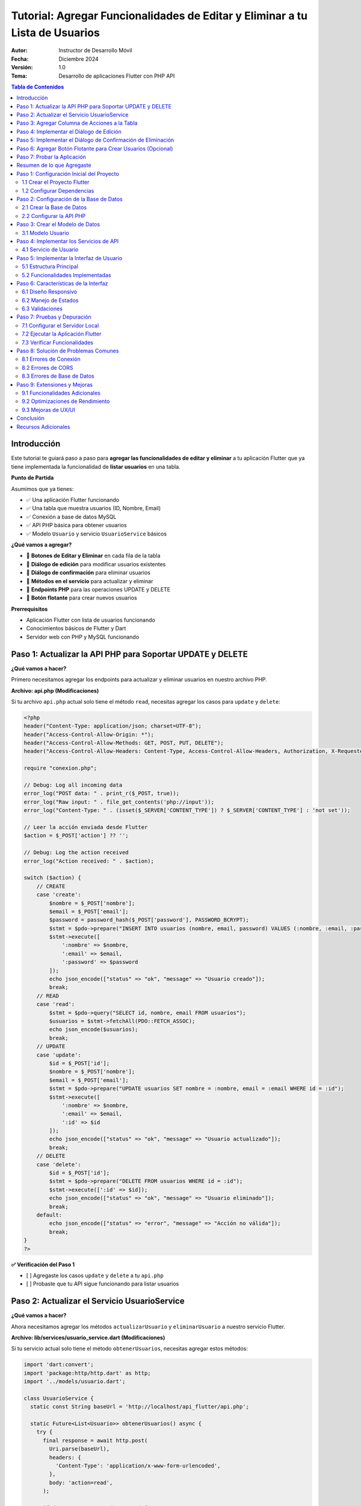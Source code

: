 ===============================================================================
Tutorial: Agregar Funcionalidades de Editar y Eliminar a tu Lista de Usuarios
===============================================================================

:Autor: Instructor de Desarrollo Móvil
:Fecha: Diciembre 2024
:Versión: 1.0
:Tema: Desarrollo de aplicaciones Flutter con PHP API

.. contents:: Tabla de Contenidos
   :depth: 3
   :local:

Introducción
============

Este tutorial te guiará paso a paso para **agregar las funcionalidades de editar y eliminar** a tu aplicación Flutter que ya tiene implementada la funcionalidad de **listar usuarios** en una tabla.

**Punto de Partida**

Asumimos que ya tienes:

- ✅ Una aplicación Flutter funcionando
- ✅ Una tabla que muestra usuarios (ID, Nombre, Email)
- ✅ Conexión a base de datos MySQL
- ✅ API PHP básica para obtener usuarios
- ✅ Modelo ``Usuario`` y servicio ``UsuarioService`` básicos

**¿Qué vamos a agregar?**

- 🔧 **Botones de Editar y Eliminar** en cada fila de la tabla
- 🔧 **Diálogo de edición** para modificar usuarios existentes
- 🔧 **Diálogo de confirmación** para eliminar usuarios
- 🔧 **Métodos en el servicio** para actualizar y eliminar
- 🔧 **Endpoints PHP** para las operaciones UPDATE y DELETE
- 🔧 **Botón flotante** para crear nuevos usuarios

**Prerrequisitos**

- Aplicación Flutter con lista de usuarios funcionando
- Conocimientos básicos de Flutter y Dart
- Servidor web con PHP y MySQL funcionando

Paso 1: Actualizar la API PHP para Soportar UPDATE y DELETE
===========================================================

**¿Qué vamos a hacer?**

Primero necesitamos agregar los endpoints para actualizar y eliminar usuarios en nuestro archivo PHP.

**Archivo: api.php (Modificaciones)**

Si tu archivo ``api.php`` actual solo tiene el método ``read``, necesitas agregar los casos para ``update`` y ``delete``:

.. code-block:: php

   <?php
   header("Content-Type: application/json; charset=UTF-8");
   header("Access-Control-Allow-Origin: *");
   header("Access-Control-Allow-Methods: GET, POST, PUT, DELETE");
   header("Access-Control-Allow-Headers: Content-Type, Access-Control-Allow-Headers, Authorization, X-Requested-With");
   
   require "conexion.php";
   
   // Debug: Log all incoming data
   error_log("POST data: " . print_r($_POST, true));
   error_log("Raw input: " . file_get_contents('php://input'));
   error_log("Content-Type: " . (isset($_SERVER['CONTENT_TYPE']) ? $_SERVER['CONTENT_TYPE'] : 'not set'));
   
   // Leer la acción enviada desde Flutter
   $action = $_POST['action'] ?? '';
   
   // Debug: Log the action received
   error_log("Action received: " . $action);
   
   switch ($action) {
       // CREATE
       case 'create':
           $nombre = $_POST['nombre'];
           $email = $_POST['email'];
           $password = password_hash($_POST['password'], PASSWORD_BCRYPT);
           $stmt = $pdo->prepare("INSERT INTO usuarios (nombre, email, password) VALUES (:nombre, :email, :password)");
           $stmt->execute([
               ':nombre' => $nombre,
               ':email' => $email,
               ':password' => $password
           ]);
           echo json_encode(["status" => "ok", "message" => "Usuario creado"]);
           break;
       // READ
       case 'read':
           $stmt = $pdo->query("SELECT id, nombre, email FROM usuarios");
           $usuarios = $stmt->fetchAll(PDO::FETCH_ASSOC);
           echo json_encode($usuarios);
           break;
       // UPDATE
       case 'update':
           $id = $_POST['id'];
           $nombre = $_POST['nombre'];
           $email = $_POST['email'];
           $stmt = $pdo->prepare("UPDATE usuarios SET nombre = :nombre, email = :email WHERE id = :id");
           $stmt->execute([
               ':nombre' => $nombre,
               ':email' => $email,
               ':id' => $id
           ]);
           echo json_encode(["status" => "ok", "message" => "Usuario actualizado"]);
           break;
       // DELETE
       case 'delete':
           $id = $_POST['id'];
           $stmt = $pdo->prepare("DELETE FROM usuarios WHERE id = :id");
           $stmt->execute([':id' => $id]);
           echo json_encode(["status" => "ok", "message" => "Usuario eliminado"]);
           break;
       default:
           echo json_encode(["status" => "error", "message" => "Acción no válida"]);
           break;
   }
   ?>


**✅ Verificación del Paso 1**

- [ ] Agregaste los casos ``update`` y ``delete`` a tu ``api.php``
- [ ] Probaste que tu API sigue funcionando para listar usuarios

Paso 2: Actualizar el Servicio UsuarioService
==============================================

**¿Qué vamos a hacer?**

Ahora necesitamos agregar los métodos ``actualizarUsuario`` y ``eliminarUsuario`` a nuestro servicio Flutter.

**Archivo: lib/services/usuario_service.dart (Modificaciones)**

Si tu servicio actual solo tiene el método ``obtenerUsuarios``, necesitas agregar estos métodos:

.. code-block:: dart

   import 'dart:convert';
   import 'package:http/http.dart' as http;
   import '../models/usuario.dart';
   
   class UsuarioService {
     static const String baseUrl = 'http://localhost/api_flutter/api.php';
   
     static Future<List<Usuario>> obtenerUsuarios() async {
       try {
         final response = await http.post(
           Uri.parse(baseUrl),
           headers: {
             'Content-Type': 'application/x-www-form-urlencoded',
           },
           body: 'action=read',
         );
   
         if (response.statusCode == 200) {
           final List<dynamic> jsonData = json.decode(response.body);
           return jsonData.map((json) => Usuario.fromJson(json)).toList();
         } else {
           throw Exception('Error al cargar usuarios: ${response.statusCode}');
         }
       } catch (e) {
         throw Exception('Error de conexión: $e');
       }
     }
   
     static Future<bool> crearUsuario(String nombre, String email, String password) async {
       try {
         final response = await http.post(
           Uri.parse(baseUrl),
           headers: {
             'Content-Type': 'application/x-www-form-urlencoded',
           },
           body: 'action=create&nombre=$nombre&email=$email&password=$password',
         );
   
         if (response.statusCode == 200) {
           final Map<String, dynamic> jsonData = json.decode(response.body);
           return jsonData['status'] == 'ok';
         } else {
           throw Exception('Error al crear usuario: ${response.statusCode}');
         }
       } catch (e) {
         throw Exception('Error de conexión: $e');
       }
     }
   
     static Future<bool> actualizarUsuario(int id, String nombre, String email) async {
       try {
         final response = await http.post(
           Uri.parse(baseUrl),
           headers: {
             'Content-Type': 'application/x-www-form-urlencoded',
           },
           body: 'action=update&id=$id&nombre=$nombre&email=$email',
         );
   
         if (response.statusCode == 200) {
           final Map<String, dynamic> jsonData = json.decode(response.body);
           return jsonData['status'] == 'ok';
         } else {
           throw Exception('Error al actualizar usuario: ${response.statusCode}');
         }
       } catch (e) {
         throw Exception('Error de conexión: $e');
       }
     }
   
     static Future<bool> eliminarUsuario(int id) async {
       try {
         final response = await http.post(
           Uri.parse(baseUrl),
           headers: {
             'Content-Type': 'application/x-www-form-urlencoded',
           },
           body: 'action=delete&id=$id',
         );
   
         if (response.statusCode == 200) {
           final Map<String, dynamic> jsonData = json.decode(response.body);
           return jsonData['status'] == 'ok';
         } else {
           throw Exception('Error al eliminar usuario: ${response.statusCode}');
         }
       } catch (e) {
         throw Exception('Error de conexión: $e');
       }
     }
   }

**✅ Verificación del Paso 2**

- [ ] Agregaste el método ``actualizarUsuario`` a tu servicio
- [ ] Agregaste el método ``eliminarUsuario`` a tu servicio
- [ ] Verificaste que la URL base apunta a tu servidor

Paso 3: Agregar Columna de Acciones a la Tabla
===============================================

**¿Qué vamos a hacer?**

Ahora vamos a modificar tu tabla existente para agregar una columna "Acciones" con botones de editar y eliminar.

**Archivo: lib/main.dart (Modificación de la tabla)**

**ANTES:** Tu tabla probablemente se ve así:

.. code-block:: dart

   // En tu método build(), dentro del Table para los headers
   TableRow(
     children: [
       Padding(
         padding: const EdgeInsets.all(16.0),
         child: Text('ID', style: TextStyle(fontWeight: FontWeight.bold)),
       ),
       Padding(
         padding: const EdgeInsets.all(16.0),
         child: Text('Nombre', style: TextStyle(fontWeight: FontWeight.bold)),
       ),
       Padding(
         padding: const EdgeInsets.all(16.0),
         child: Text('Email', style: TextStyle(fontWeight: FontWeight.bold)),
       ),
       // ¡FALTA LA COLUMNA DE ACCIONES!
     ],
   ),

**DESPUÉS:** Agrega la columna de acciones:

.. code-block:: dart

   // En tu método build(), dentro del Table para los headers
   TableRow(
     children: [
       Padding(
         padding: const EdgeInsets.all(16.0),
         child: Text(
           'ID',
           style: const TextStyle(
             color: Colors.white,
             fontWeight: FontWeight.bold,
             fontSize: 16,
           ),
           textAlign: TextAlign.center,
         ),
       ),
       Padding(
         padding: const EdgeInsets.all(16.0),
         child: Text(
           'Nombre',
           style: const TextStyle(
             color: Colors.white,
             fontWeight: FontWeight.bold,
             fontSize: 16,
           ),
           textAlign: TextAlign.center,
         ),
       ),
       Padding(
         padding: const EdgeInsets.all(16.0),
         child: Text(
           'Email',
           style: const TextStyle(
             color: Colors.white,
             fontWeight: FontWeight.bold,
             fontSize: 16,
           ),
           textAlign: TextAlign.center,
         ),
       ),
       // ¡NUEVA COLUMNA DE ACCIONES!
       Padding(
         padding: const EdgeInsets.all(16.0),
         child: Text(
           'Acciones',
           style: const TextStyle(
             color: Colors.white,
             fontWeight: FontWeight.bold,
             fontSize: 16,
           ),
           textAlign: TextAlign.center,
         ),
       ),
     ],
   ),

**Y en las filas de datos:**

**ANTES:** Tus filas probablemente se ven así:

.. code-block:: dart

   // En tu ListView.builder, dentro del Table para cada usuario
   TableRow(
     children: [
       Padding(
         padding: const EdgeInsets.all(16.0),
         child: Text(usuario.id.toString()),
       ),
       Padding(
         padding: const EdgeInsets.all(16.0),
         child: Text(usuario.nombre),
       ),
       Padding(
         padding: const EdgeInsets.all(16.0),
         child: Text(usuario.email),
       ),
       // ¡FALTAN LOS BOTONES DE ACCIÓN!
     ],
   ),

**DESPUÉS:** Agrega los botones de acción:

.. code-block:: dart

   // En tu ListView.builder, dentro del Table para cada usuario
   TableRow(
     children: [
       Padding(
         padding: const EdgeInsets.all(16.0),
         child: Text(
           usuario.id.toString(),
           style: const TextStyle(fontWeight: FontWeight.w500),
           textAlign: TextAlign.center,
         ),
       ),
       Padding(
         padding: const EdgeInsets.all(16.0),
         child: Text(
           usuario.nombre,
           style: const TextStyle(fontWeight: FontWeight.w500),
           textAlign: TextAlign.center,
         ),
       ),
       Padding(
         padding: const EdgeInsets.all(16.0),
         child: Text(
           usuario.email,
           style: const TextStyle(color: Colors.grey),
           textAlign: TextAlign.center,
         ),
       ),
       // ¡NUEVOS BOTONES DE ACCIÓN!
       Padding(
         padding: const EdgeInsets.all(8.0),
         child: Row(
           mainAxisAlignment: MainAxisAlignment.center,
           children: [
             IconButton(
               icon: const Icon(Icons.edit, color: Colors.blue),
               onPressed: () => _mostrarDialogoEditar(usuario),
               tooltip: 'Editar',
             ),
             IconButton(
               icon: const Icon(Icons.delete, color: Colors.red),
               onPressed: () => _confirmarEliminar(usuario),
               tooltip: 'Eliminar',
             ),
           ],
         ),
       ),
     ],
   ),

**✅ Verificación del Paso 3**

- [ ] Agregaste la columna "Acciones" al header de tu tabla
- [ ] Agregaste los botones de editar y eliminar a cada fila
- [ ] Los botones llaman a ``_mostrarDialogoEditar`` y ``_confirmarEliminar``

Paso 4: Implementar el Diálogo de Edición
==========================================

**¿Qué vamos a hacer?**

Ahora vamos a crear la función ``_mostrarDialogoEditar`` que se ejecuta cuando el usuario presiona el botón de editar.

**Archivo: lib/main.dart (Agregar método)**

Agrega este método a tu clase ``_UsuariosPageState``:

.. code-block:: dart

   Future<void> _mostrarDialogoEditar(Usuario usuario) async {
     final TextEditingController nombreController = TextEditingController(text: usuario.nombre);
     final TextEditingController emailController = TextEditingController(text: usuario.email);

     return showDialog<void>(
       context: context,
       barrierDismissible: false, // El usuario debe presionar un botón para cerrar
       builder: (BuildContext context) {
         return AlertDialog(
           title: const Text(
             'Editar Usuario',
             style: TextStyle(fontWeight: FontWeight.bold),
           ),
           content: SingleChildScrollView(
             child: ListBody(
               children: <Widget>[
                 TextField(
                   controller: nombreController,
                   decoration: const InputDecoration(
                     labelText: 'Nombre',
                     border: OutlineInputBorder(),
                     prefixIcon: Icon(Icons.person),
                   ),
                 ),
                 const SizedBox(height: 16),
                 TextField(
                   controller: emailController,
                   decoration: const InputDecoration(
                     labelText: 'Email',
                     border: OutlineInputBorder(),
                     prefixIcon: Icon(Icons.email),
                   ),
                   keyboardType: TextInputType.emailAddress,
                 ),
               ],
             ),
           ),
           actions: <Widget>[
             TextButton(
               child: const Text('Cancelar'),
               onPressed: () {
                 Navigator.of(context).pop();
               },
             ),
             ElevatedButton(
               child: const Text('Guardar'),
               onPressed: () async {
                 if (nombreController.text.isNotEmpty && emailController.text.isNotEmpty) {
                   try {
                     final success = await UsuarioService.actualizarUsuario(
                       usuario.id,
                       nombreController.text,
                       emailController.text,
                     );
                     
                     if (success) {
                       Navigator.of(context).pop();
                       ScaffoldMessenger.of(context).showSnackBar(
                         const SnackBar(
                           content: Text('Usuario actualizado correctamente'),
                           backgroundColor: Colors.green,
                         ),
                       );
                       cargarUsuarios(); // Recargar la lista
                     } else {
                       ScaffoldMessenger.of(context).showSnackBar(
                         const SnackBar(
                           content: Text('Error al actualizar usuario'),
                           backgroundColor: Colors.red,
                         ),
                       );
                     }
                   } catch (e) {
                     ScaffoldMessenger.of(context).showSnackBar(
                       SnackBar(
                         content: Text('Error: $e'),
                         backgroundColor: Colors.red,
                       ),
                     );
                   }
                 } else {
                   ScaffoldMessenger.of(context).showSnackBar(
                     const SnackBar(
                       content: Text('Por favor complete todos los campos'),
                       backgroundColor: Colors.orange,
                     ),
                   );
                 }
               },
             ),
           ],
         );
       },
     );
   }

**✅ Verificación del Paso 4**

- [ ] Agregaste el método ``_mostrarDialogoEditar`` a tu clase
- [ ] El método crea controladores con los valores actuales del usuario
- [ ] El diálogo tiene campos para nombre y email
- [ ] El botón "Guardar" llama a ``UsuarioService.actualizarUsuario``
- [ ] Se muestra un SnackBar con el resultado de la operación

Paso 5: Implementar el Diálogo de Confirmación de Eliminación
=============================================================

**¿Qué vamos a hacer?**

Ahora vamos a crear la función ``_confirmarEliminar`` que se ejecuta cuando el usuario presiona el botón de eliminar.

**Archivo: lib/main.dart (Agregar método)**

Agrega este método a tu clase ``_UsuariosPageState``:

.. code-block:: dart

   Future<void> _confirmarEliminar(Usuario usuario) async {
     return showDialog<void>(
       context: context,
       barrierDismissible: false,
       builder: (BuildContext context) {
         return AlertDialog(
           title: const Text(
             'Confirmar Eliminación',
             style: TextStyle(fontWeight: FontWeight.bold),
           ),
           content: SingleChildScrollView(
             child: ListBody(
               children: <Widget>[
                 const Icon(
                   Icons.warning,
                   color: Colors.orange,
                   size: 48,
                 ),
                 const SizedBox(height: 16),
                 Text(
                   '¿Estás seguro de que deseas eliminar al usuario "${usuario.nombre}"?',
                   textAlign: TextAlign.center,
                 ),
                 const SizedBox(height: 8),
                 const Text(
                   'Esta acción no se puede deshacer.',
                   style: TextStyle(
                     color: Colors.red,
                     fontWeight: FontWeight.bold,
                   ),
                   textAlign: TextAlign.center,
                 ),
               ],
             ),
           ),
           actions: <Widget>[
             TextButton(
               child: const Text('Cancelar'),
               onPressed: () {
                 Navigator.of(context).pop();
               },
             ),
             ElevatedButton(
               style: ElevatedButton.styleFrom(
                 backgroundColor: Colors.red,
                 foregroundColor: Colors.white,
               ),
               child: const Text('Eliminar'),
               onPressed: () async {
                 try {
                   final success = await UsuarioService.eliminarUsuario(usuario.id);
                   
                   if (success) {
                     Navigator.of(context).pop();
                     ScaffoldMessenger.of(context).showSnackBar(
                       const SnackBar(
                         content: Text('Usuario eliminado correctamente'),
                         backgroundColor: Colors.green,
                       ),
                     );
                     cargarUsuarios(); // Recargar la lista
                   } else {
                     ScaffoldMessenger.of(context).showSnackBar(
                       const SnackBar(
                         content: Text('Error al eliminar usuario'),
                         backgroundColor: Colors.red,
                       ),
                     );
                   }
                 } catch (e) {
                   ScaffoldMessenger.of(context).showSnackBar(
                     SnackBar(
                       content: Text('Error: $e'),
                       backgroundColor: Colors.red,
                     ),
                   );
                 }
               },
             ),
           ],
         );
       },
     );
   }

**✅ Verificación del Paso 5**

- [ ] Agregaste el método ``_confirmarEliminar`` a tu clase
- [ ] El diálogo muestra el nombre del usuario a eliminar
- [ ] Hay una advertencia clara sobre que la acción no se puede deshacer
- [ ] El botón "Eliminar" llama a ``UsuarioService.eliminarUsuario``
- [ ] Se muestra un SnackBar con el resultado de la operación

Paso 6: Agregar Botón Flotante para Crear Usuarios (Opcional)
=============================================================

**¿Qué vamos a hacer?**

Como bonus, vamos a agregar un botón flotante para crear nuevos usuarios.

**Archivo: lib/main.dart (Modificar el Scaffold)**

En tu método ``build()``, agrega el ``floatingActionButton`` al ``Scaffold``:

.. code-block:: dart

   @override
   Widget build(BuildContext context) {
     return Scaffold(
       appBar: AppBar(
         title: const Text('Lista de Usuarios'),
         // ... tu código existente del AppBar
       ),
       body: Container(
         // ... tu código existente del body
       ),
       // ¡AGREGAR ESTE BOTÓN FLOTANTE!
       floatingActionButton: FloatingActionButton(
         onPressed: _mostrarDialogoCrear,
         backgroundColor: Colors.blue[700],
         foregroundColor: Colors.white,
         child: const Icon(Icons.add),
         tooltip: 'Agregar Usuario',
       ),
     );
   }

**Y agregar el método para crear usuarios:**

.. code-block:: dart

   Future<void> _mostrarDialogoCrear() async {
     final TextEditingController nombreController = TextEditingController();
     final TextEditingController emailController = TextEditingController();
     final TextEditingController passwordController = TextEditingController();

     return showDialog<void>(
       context: context,
       barrierDismissible: false,
       builder: (BuildContext context) {
         return AlertDialog(
           title: const Text(
             'Crear Nuevo Usuario',
             style: TextStyle(fontWeight: FontWeight.bold),
           ),
           content: SingleChildScrollView(
             child: ListBody(
               children: <Widget>[
                 TextField(
                   controller: nombreController,
                   decoration: const InputDecoration(
                     labelText: 'Nombre',
                     border: OutlineInputBorder(),
                     prefixIcon: Icon(Icons.person),
                   ),
                 ),
                 const SizedBox(height: 16),
                 TextField(
                   controller: emailController,
                   decoration: const InputDecoration(
                     labelText: 'Email',
                     border: OutlineInputBorder(),
                     prefixIcon: Icon(Icons.email),
                   ),
                   keyboardType: TextInputType.emailAddress,
                 ),
                 const SizedBox(height: 16),
                 TextField(
                   controller: passwordController,
                   decoration: const InputDecoration(
                     labelText: 'Contraseña',
                     border: OutlineInputBorder(),
                     prefixIcon: Icon(Icons.lock),
                   ),
                   obscureText: true,
                 ),
               ],
             ),
           ),
           actions: <Widget>[
             TextButton(
               child: const Text('Cancelar'),
               onPressed: () {
                 Navigator.of(context).pop();
               },
             ),
             ElevatedButton(
               child: const Text('Crear'),
               onPressed: () async {
                 if (nombreController.text.isNotEmpty && 
                     emailController.text.isNotEmpty && 
                     passwordController.text.isNotEmpty) {
                   try {
                     final success = await UsuarioService.crearUsuario(
                       nombreController.text,
                       emailController.text,
                       passwordController.text,
                     );
                     
                     if (success) {
                       Navigator.of(context).pop();
                       ScaffoldMessenger.of(context).showSnackBar(
                         const SnackBar(
                           content: Text('Usuario creado correctamente'),
                           backgroundColor: Colors.green,
                         ),
                       );
                       cargarUsuarios();
                     } else {
                       ScaffoldMessenger.of(context).showSnackBar(
                         const SnackBar(
                           content: Text('Error al crear usuario'),
                           backgroundColor: Colors.red,
                         ),
                       );
                     }
                   } catch (e) {
                     ScaffoldMessenger.of(context).showSnackBar(
                       SnackBar(
                         content: Text('Error: $e'),
                         backgroundColor: Colors.red,
                       ),
                     );
                   }
                 } else {
                   ScaffoldMessenger.of(context).showSnackBar(
                     const SnackBar(
                       content: Text('Por favor complete todos los campos'),
                       backgroundColor: Colors.orange,
                     ),
                   );
                 }
               },
             ),
           ],
         );
       },
     );
   }

**✅ Verificación del Paso 6**

- [ ] Agregaste el ``FloatingActionButton`` al ``Scaffold``
- [ ] Agregaste el método ``_mostrarDialogoCrear``
- [ ] El diálogo tiene campos para nombre, email y contraseña
- [ ] El botón "Crear" llama a ``UsuarioService.crearUsuario``

Paso 7: Probar la Aplicación
=============================

**¿Qué vamos a hacer?**

Ahora vamos a probar que todas las funcionalidades funcionen correctamente.

**Ejecutar la aplicación:**

.. code-block:: bash

   flutter run

**Lista de verificación de funcionalidades:**

**✅ Funcionalidades a probar:**

1. **Listar usuarios:**
   - [ ] La tabla muestra todos los usuarios de la base de datos
   - [ ] Se muestran las columnas: ID, Nombre, Email, Acciones

2. **Editar usuario:**
   - [ ] Al presionar el botón de editar (lápiz azul) se abre el diálogo
   - [ ] Los campos se llenan con los datos actuales del usuario
   - [ ] Al guardar, se actualiza la información en la base de datos
   - [ ] La tabla se actualiza automáticamente
   - [ ] Se muestra un mensaje de confirmación

3. **Eliminar usuario:**
   - [ ] Al presionar el botón de eliminar (basura roja) se abre el diálogo de confirmación
   - [ ] Se muestra el nombre del usuario a eliminar
   - [ ] Al confirmar, el usuario se elimina de la base de datos
   - [ ] La tabla se actualiza automáticamente
   - [ ] Se muestra un mensaje de confirmación

4. **Crear usuario (si implementaste el paso 6):**
   - [ ] Al presionar el botón flotante (+) se abre el diálogo de creación
   - [ ] Se pueden llenar todos los campos
   - [ ] Al crear, se agrega el usuario a la base de datos
   - [ ] La tabla se actualiza automáticamente
   - [ ] Se muestra un mensaje de confirmación

**Posibles errores y soluciones:**

**Error de conexión a la API:**
- Verifica que tu servidor web esté ejecutándose
- Verifica que la URL en ``UsuarioService`` sea correcta
- Verifica que el archivo ``api.php`` esté en la ubicación correcta

**Error de CORS:**
- Asegúrate de que tu ``api.php`` tenga los headers de CORS correctos

**Error de base de datos:**
- Verifica que la base de datos ``crud_flutter`` exista
- Verifica que la tabla ``usuarios`` tenga las columnas correctas
- Verifica las credenciales de conexión en ``api.php``

Resumen de lo que Agregaste
===========================

**🎉 ¡Felicitaciones!** Has agregado exitosamente las funcionalidades de editar y eliminar a tu aplicación Flutter.

**Resumen de cambios realizados:**

1. **API PHP:** Agregaste los endpoints ``update`` y ``delete``
2. **Servicio Flutter:** Agregaste los métodos ``actualizarUsuario`` y ``eliminarUsuario``
3. **Interfaz de usuario:** Agregaste la columna "Acciones" con botones de editar y eliminar
4. **Diálogos:** Implementaste diálogos para editar y confirmar eliminación
5. **Funcionalidad extra:** Agregaste un botón flotante para crear usuarios

**Funcionalidades que ahora tienes:**

- ✅ **CREATE:** Crear nuevos usuarios
- ✅ **READ:** Listar usuarios en una tabla
- ✅ **UPDATE:** Editar usuarios existentes
- ✅ **DELETE:** Eliminar usuarios con confirmación

**Próximos pasos sugeridos:**

1. **Validación:** Agregar validación de email y campos obligatorios
2. **Búsqueda:** Implementar un campo de búsqueda para filtrar usuarios
3. **Paginación:** Agregar paginación para manejar muchos usuarios
4. **Diseño:** Mejorar el diseño visual de la aplicación
5. **Seguridad:** Implementar autenticación y autorización

¡Tu aplicación CRUD está completa y funcional! 🚀
    ├── lib/
    │   ├── main.dart              # Interfaz principal
    │   ├── models/
    │   │   └── usuario.dart       # Modelo de datos
    │   └── services/
    │       └── usuario_service.dart # Servicios de API
    ├── api/
    │   ├── api.php               # API PHP principal
    │   └── config.php            # Configuración de BD
    └── pubspec.yaml              # Dependencias Flutter

Paso 1: Configuración Inicial del Proyecto
===========================================

1.1 Crear el Proyecto Flutter
------------------------------

.. code-block:: bash

   flutter create crud_flutter
   cd crud_flutter

1.2 Configurar Dependencias
---------------------------

Edita el archivo ``pubspec.yaml`` y agrega las dependencias necesarias:

.. code-block:: yaml

   dependencies:
     flutter:
       sdk: flutter
     http: ^1.1.0
     cupertino_icons: ^1.0.2

Ejecuta el comando para instalar las dependencias:

.. code-block:: bash

   flutter pub get

Paso 2: Configuración de la Base de Datos
==========================================

2.1 Crear la Base de Datos
---------------------------

Ejecuta el siguiente script SQL en tu servidor MySQL:

.. code-block:: sql

   CREATE DATABASE crud_flutter;
   USE crud_flutter;

   CREATE TABLE usuarios (
       id INT AUTO_INCREMENT PRIMARY KEY,
       nombre VARCHAR(100) NOT NULL,
       email VARCHAR(100) NOT NULL UNIQUE,
       password VARCHAR(255) NOT NULL,
       created_at TIMESTAMP DEFAULT CURRENT_TIMESTAMP
   );

   -- Insertar datos de prueba
   INSERT INTO usuarios (nombre, email, password) VALUES
   ('Juan Pérez', 'juan@email.com', 'password123'),
   ('María García', 'maria@email.com', 'password456'),
   ('Carlos López', 'carlos@email.com', 'password789');

2.2 Configurar la API PHP
--------------------------

Crea el archivo ``api/config.php``:

.. code-block:: php

   <?php
   header('Content-Type: application/json');
   header('Access-Control-Allow-Origin: *');
   header('Access-Control-Allow-Methods: GET, POST, PUT, DELETE, OPTIONS');
   header('Access-Control-Allow-Headers: Content-Type');

   // Configuración de la base de datos
   $host = 'localhost';
   $dbname = 'crud_flutter';
   $username = 'root';
   $password = '';

   try {
       $pdo = new PDO("mysql:host=$host;dbname=$dbname", $username, $password);
       $pdo->setAttribute(PDO::ATTR_ERRMODE, PDO::ERRMODE_EXCEPTION);
   } catch(PDOException $e) {
       die(json_encode(['error' => 'Error de conexión: ' . $e->getMessage()]));
   }
   ?>

Crea el archivo ``api/api.php``:

.. code-block:: php

   <?php
   require_once 'config.php';

   $method = $_SERVER['REQUEST_METHOD'];
   $action = $_GET['action'] ?? '';

   switch($method) {
       case 'GET':
           if($action === 'usuarios') {
               obtenerUsuarios();
           }
           break;
       
       case 'POST':
           $data = json_decode(file_get_contents('php://input'), true);
           if($action === 'crear') {
               crearUsuario($data);
           } elseif($action === 'update') {
               actualizarUsuario($data);
           } elseif($action === 'delete') {
               eliminarUsuario($data);
           }
           break;
   }

   function obtenerUsuarios() {
       global $pdo;
       try {
           $stmt = $pdo->query("SELECT id, nombre, email FROM usuarios ORDER BY id DESC");
           $usuarios = $stmt->fetchAll(PDO::FETCH_ASSOC);
           echo json_encode($usuarios);
       } catch(PDOException $e) {
           echo json_encode(['error' => $e->getMessage()]);
       }
   }

   function crearUsuario($data) {
       global $pdo;
       try {
           $stmt = $pdo->prepare("INSERT INTO usuarios (nombre, email, password) VALUES (?, ?, ?)");
           $stmt->execute([$data['nombre'], $data['email'], password_hash($data['password'], PASSWORD_DEFAULT)]);
           echo json_encode(['success' => true, 'message' => 'Usuario creado correctamente']);
       } catch(PDOException $e) {
           echo json_encode(['success' => false, 'error' => $e->getMessage()]);
       }
   }

   function actualizarUsuario($data) {
       global $pdo;
       try {
           $stmt = $pdo->prepare("UPDATE usuarios SET nombre = ?, email = ? WHERE id = ?");
           $stmt->execute([$data['nombre'], $data['email'], $data['id']]);
           echo json_encode(['success' => true, 'message' => 'Usuario actualizado correctamente']);
       } catch(PDOException $e) {
           echo json_encode(['success' => false, 'error' => $e->getMessage()]);
       }
   }

   function eliminarUsuario($data) {
       global $pdo;
       try {
           $stmt = $pdo->prepare("DELETE FROM usuarios WHERE id = ?");
           $stmt->execute([$data['id']]);
           echo json_encode(['success' => true, 'message' => 'Usuario eliminado correctamente']);
       } catch(PDOException $e) {
           echo json_encode(['success' => false, 'error' => $e->getMessage()]);
       }
   }
   ?>

Paso 3: Crear el Modelo de Datos
=================================

3.1 Modelo Usuario
------------------

Crea el archivo ``lib/models/usuario.dart``:

.. code-block:: dart

   class Usuario {
     final int id;
     final String nombre;
     final String email;

     Usuario({
       required this.id,
       required this.nombre,
       required this.email,
     });

     factory Usuario.fromJson(Map<String, dynamic> json) {
       return Usuario(
         id: int.parse(json['id'].toString()),
         nombre: json['nombre'] ?? '',
         email: json['email'] ?? '',
       );
     }

     Map<String, dynamic> toJson() {
       return {
         'id': id,
         'nombre': nombre,
         'email': email,
       };
     }
   }

Paso 4: Implementar los Servicios de API
=========================================

4.1 Servicio de Usuario
-----------------------

Crea el archivo ``lib/services/usuario_service.dart``:

.. code-block:: dart

   import 'dart:convert';
   import 'package:http/http.dart' as http;
   import '../models/usuario.dart';

   class UsuarioService {
     // Cambia esta URL por la de tu servidor local
     static const String baseUrl = 'http://localhost/crud_flutter/api/api.php';

     // Obtener todos los usuarios
     static Future<List<Usuario>> obtenerUsuarios() async {
       try {
         final response = await http.get(
           Uri.parse('$baseUrl?action=usuarios'),
           headers: {'Content-Type': 'application/json'},
         );

         if (response.statusCode == 200) {
           final List<dynamic> jsonData = json.decode(response.body);
           return jsonData.map((json) => Usuario.fromJson(json)).toList();
         } else {
           throw Exception('Error al cargar usuarios: ${response.statusCode}');
         }
       } catch (e) {
         throw Exception('Error de conexión: $e');
       }
     }

     // Crear nuevo usuario
     static Future<bool> crearUsuario(String nombre, String email, String password) async {
       try {
         final response = await http.post(
           Uri.parse('$baseUrl?action=crear'),
           headers: {'Content-Type': 'application/json'},
           body: json.encode({
             'nombre': nombre,
             'email': email,
             'password': password,
           }),
         );

         if (response.statusCode == 200) {
           final responseData = json.decode(response.body);
           return responseData['success'] == true;
         }
         return false;
       } catch (e) {
         throw Exception('Error al crear usuario: $e');
       }
     }

     // Actualizar usuario existente
     static Future<bool> actualizarUsuario(int id, String nombre, String email) async {
       try {
         final response = await http.post(
           Uri.parse('$baseUrl?action=update'),
           headers: {'Content-Type': 'application/json'},
           body: json.encode({
             'id': id,
             'nombre': nombre,
             'email': email,
           }),
         );

         if (response.statusCode == 200) {
           final responseData = json.decode(response.body);
           return responseData['success'] == true;
         }
         return false;
       } catch (e) {
         throw Exception('Error al actualizar usuario: $e');
       }
     }

     // Eliminar usuario
     static Future<bool> eliminarUsuario(int id) async {
       try {
         final response = await http.post(
           Uri.parse('$baseUrl?action=delete'),
           headers: {'Content-Type': 'application/json'},
           body: json.encode({'id': id}),
         );

         if (response.statusCode == 200) {
           final responseData = json.decode(response.body);
           return responseData['success'] == true;
         }
         return false;
       } catch (e) {
         throw Exception('Error al eliminar usuario: $e');
       }
     }
   }

Paso 5: Implementar la Interfaz de Usuario
===========================================

5.1 Estructura Principal
------------------------

El archivo ``lib/main.dart`` contiene toda la lógica de la interfaz. Aquí están los componentes principales:

**Componentes Clave:**

1. **Lista de Usuarios**: Muestra todos los usuarios en una tabla
2. **Botones de Acción**: Editar y eliminar para cada usuario
3. **Diálogos Modales**: Para crear, editar y confirmar eliminación
4. **Manejo de Estados**: Loading, error y datos vacíos

5.2 Funcionalidades Implementadas
---------------------------------

**A. Mostrar Lista de Usuarios**

.. code-block:: dart

   Future<void> cargarUsuarios() async {
     try {
       setState(() {
         isLoading = true;
         error = null;
       });
       
       final usuariosObtenidos = await UsuarioService.obtenerUsuarios();
       
       setState(() {
         usuarios = usuariosObtenidos;
         isLoading = false;
       });
     } catch (e) {
       setState(() {
         error = e.toString();
         isLoading = false;
       });
     }
   }

**B. Crear Nuevo Usuario**

La función ``_mostrarDialogoCrear()`` presenta un formulario modal con:

- Campo de nombre
- Campo de email
- Campo de contraseña
- Validación de campos obligatorios
- Llamada al servicio de creación

**C. Editar Usuario Existente**

La función ``_mostrarDialogoEditar(Usuario usuario)`` permite:

- Pre-llenar campos con datos actuales
- Modificar nombre y email
- Validar cambios antes de enviar
- Actualizar la lista tras edición exitosa

**D. Eliminar Usuario**

La función ``_confirmarEliminar(Usuario usuario)`` implementa:

- Diálogo de confirmación con advertencia
- Información del usuario a eliminar
- Botones de cancelar y confirmar
- Eliminación y actualización de lista

Paso 6: Características de la Interfaz
=======================================

6.1 Diseño Responsivo
---------------------

La aplicación incluye:

- **Gradientes de color** para mejor apariencia
- **Cards elevadas** para separar contenido
- **Iconos intuitivos** para cada acción
- **Colores semánticos** (azul para editar, rojo para eliminar)
- **Feedback visual** con SnackBars

6.2 Manejo de Estados
--------------------

La aplicación maneja tres estados principales:

1. **Cargando**: Muestra un indicador de progreso
2. **Error**: Muestra mensaje de error con opción de reintentar
3. **Datos**: Muestra la tabla de usuarios o mensaje de lista vacía

6.3 Validaciones
----------------

- **Campos obligatorios**: Todos los campos deben completarse
- **Formato de email**: Validación automática del teclado
- **Confirmación de eliminación**: Previene eliminaciones accidentales

Paso 7: Pruebas y Depuración
=============================

7.1 Configurar el Servidor Local
--------------------------------

1. Inicia tu servidor web (XAMPP, WAMP, etc.)
2. Coloca los archivos PHP en la carpeta ``htdocs`` o ``www``
3. Verifica que la base de datos esté funcionando
4. Prueba la API directamente en el navegador:
   ``http://localhost/crud_flutter/api/api.php?action=usuarios``

7.2 Ejecutar la Aplicación Flutter
----------------------------------

.. code-block:: bash

   # Para web (recomendado para desarrollo)
   flutter run -d chrome

   # Para dispositivo móvil
   flutter run

7.3 Verificar Funcionalidades
-----------------------------

**Lista de Verificación:**

☐ La aplicación carga y muestra usuarios existentes
☐ El botón "+" abre el diálogo de crear usuario
☐ Se pueden crear nuevos usuarios correctamente
☐ Los botones de editar abren el diálogo con datos pre-llenados
☐ Las ediciones se guardan y reflejan en la lista
☐ Los botones de eliminar muestran confirmación
☐ Las eliminaciones se ejecutan correctamente
☐ Los mensajes de error se muestran apropiadamente
☐ El botón de refrescar actualiza la lista

Paso 8: Solución de Problemas Comunes
======================================

8.1 Errores de Conexión
-----------------------

**Problema**: "Error de conexión" o "Failed to load"

**Soluciones**:

1. Verificar que el servidor web esté ejecutándose
2. Comprobar la URL en ``UsuarioService.baseUrl``
3. Asegurar que los headers CORS estén configurados en PHP
4. Verificar la conexión a la base de datos

8.2 Errores de CORS
-------------------

**Problema**: "CORS policy" error en navegador

**Solución**: Asegurar que el archivo ``config.php`` incluya:

.. code-block:: php

   header('Access-Control-Allow-Origin: *');
   header('Access-Control-Allow-Methods: GET, POST, PUT, DELETE, OPTIONS');
   header('Access-Control-Allow-Headers: Content-Type');

8.3 Errores de Base de Datos
----------------------------

**Problema**: Errores SQL o conexión a BD

**Soluciones**:

1. Verificar credenciales en ``config.php``
2. Asegurar que la base de datos existe
3. Comprobar que la tabla ``usuarios`` esté creada
4. Verificar permisos del usuario de BD

Paso 9: Extensiones y Mejoras
==============================

9.1 Funcionalidades Adicionales
-------------------------------

**Posibles mejoras**:

- Búsqueda y filtrado de usuarios
- Paginación para listas grandes
- Validación de email en tiempo real
- Campos adicionales (teléfono, dirección, etc.)
- Autenticación y autorización
- Carga de imágenes de perfil

9.2 Optimizaciones de Rendimiento
---------------------------------

- Implementar caché local
- Lazy loading para listas grandes
- Optimización de consultas SQL
- Compresión de respuestas API

9.3 Mejoras de UX/UI
--------------------

- Animaciones de transición
- Temas claro/oscuro
- Internacionalización (i18n)
- Accesibilidad mejorada

Conclusión
==========

Has completado exitosamente la implementación de un sistema CRUD completo en Flutter con las siguientes características:

✅ **Interfaz moderna y responsiva**
✅ **Operaciones CRUD completas** (Crear, Leer, Actualizar, Eliminar)
✅ **Conexión robusta con API PHP**
✅ **Manejo adecuado de errores**
✅ **Validaciones de formularios**
✅ **Feedback visual para el usuario**

Este proyecto te proporciona una base sólida para desarrollar aplicaciones móviles más complejas con Flutter y APIs backend.

Recursos Adicionales
====================

- `Documentación oficial de Flutter <https://flutter.dev/docs>`_
- `Guía de HTTP requests en Dart <https://dart.dev/tutorials/server/httpserver>`_
- `Documentación de PHP PDO <https://www.php.net/manual/en/book.pdo.php>`_
- `Mejores prácticas de Flutter <https://flutter.dev/docs/perf/best-practices>`_

**¡Felicitaciones por completar este tutorial!** 🎉

---

*Tutorial creado para fines educativos - Desarrollo de Aplicaciones Móviles*
